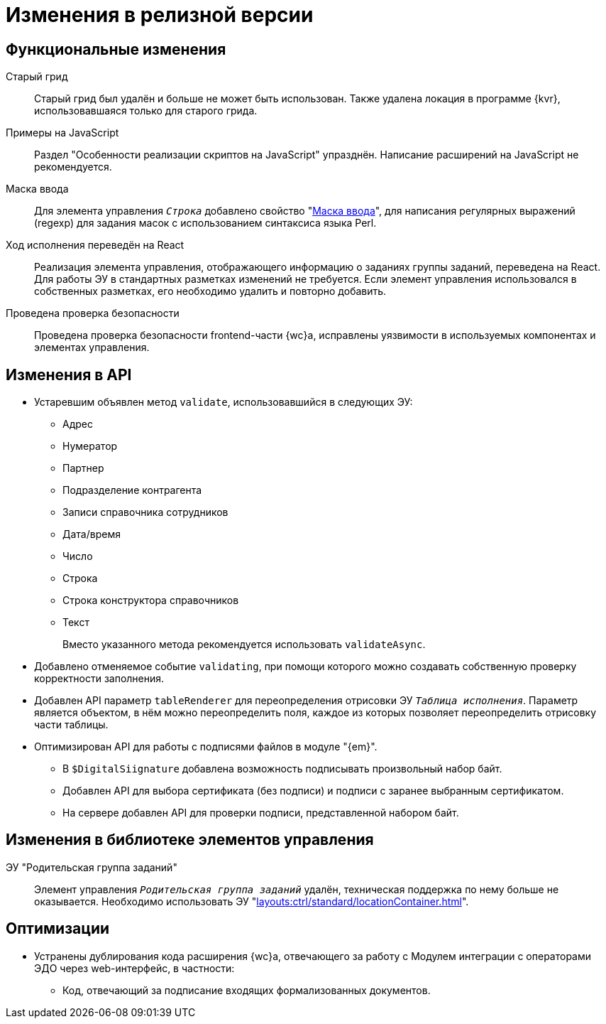 = Изменения в релизной версии

[#functional]
== Функциональные изменения

[#old-grid]
Старый грид::
Старый грид был удалён и больше не может быть использован. Также удалена локация в программе {kvr}, использовавшаяся только для старого грида.

[#js]
Примеры на JavaScript::
Раздел "Особенности реализации скриптов на JavaScript" упразднён. Написание расширений на JavaScript не рекомендуется.

[#in-mask]
Маска ввода::
Для элемента управления `_Строка_` добавлено свойство "xref:layouts:ctrl/standard/textBox.adoc#input-mask[Маска ввода]", для написания регулярных выражений (regexp) для задания масок с использованием синтаксиса языка Perl.

[#task-control]
Ход исполнения переведён на React::
Реализация элемента управления, отображающего информацию о заданиях группы заданий, переведена на React. Для работы ЭУ в стандартных разметках изменений не требуется. Если элемент управления использовался в собственных разметках, его необходимо удалить и повторно добавить.

[#security-check]
Проведена проверка безопасности::
Проведена проверка безопасности frontend-части {wc}а, исправлены уязвимости в используемых компонентах и элементах управления.

[#api]
== Изменения в API

* Устаревшим объявлен метод `validate`, использовавшийся в следующих ЭУ:
+
** Адрес
** Нумератор
** Партнер
** Подразделение контрагента
** Записи справочника сотрудников
** Дата/время
** Число
** Строка
** Строка конструктора справочников
** Текст
+
Вместо указанного метода рекомендуется использовать `validateAsync`.
+
* Добавлено отменяемое событие `validating`, при помощи которого можно создавать собственную проверку корректности заполнения.
// При подписке на это событие в скрипте в аргументах приходит объект с результатом проверки. Описав собственную валидацию и мутируя объект результата валидации из аргументов возможно вывести собственное сообщение об ошибке. Примеры
* Добавлен API параметр `tableRenderer` для переопределения отрисовки ЭУ `_Таблица исполнения_`. Параметр является объектом, в нём можно переопределить поля, каждое из которых позволяет переопределить отрисовку части таблицы.
* Оптимизирован API для работы с подписями файлов в модуле "{em}".
** В `$DigitalSiignature` добавлена возможность подписывать произвольный набор байт.
** Добавлен API для выбора сертификата (без подписи) и подписи с заранее выбранным сертификатом.
** На сервере добавлен API для проверки подписи, представленной набором байт.

// [#samples]
// == Новые примеры в репозитории на GitHub

[#controls]
== Изменения в библиотеке элементов управления

[#task-parent-group]
ЭУ "Родительская группа заданий"::
Элемент управления `_Родительская группа заданий_` удалён, техническая поддержка по нему больше не оказывается. Необходимо использовать ЭУ "xref:layouts:ctrl/standard/locationContainer.adoc[]".

[#optimizations]
== Оптимизации

// * [[GBL-3415]]Добавлено отслеживание ошибок и правил написания исходного кода, позволяющее предупредить возможные проблемы с работой модуля на стадии разработки.
* [[wc-edi]]Устранены дублирования кода расширения {wc}а, отвечающего за работу с Модулем интеграции с операторами ЭДО через web-интерфейс, в частности:
+
** Код, отвечающий за подписание входящих формализованных документов.
